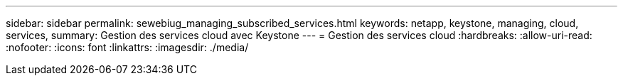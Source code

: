 ---
sidebar: sidebar 
permalink: sewebiug_managing_subscribed_services.html 
keywords: netapp, keystone, managing, cloud, services, 
summary: Gestion des services cloud avec Keystone 
---
= Gestion des services cloud
:hardbreaks:
:allow-uri-read: 
:nofooter: 
:icons: font
:linkattrs: 
:imagesdir: ./media/


